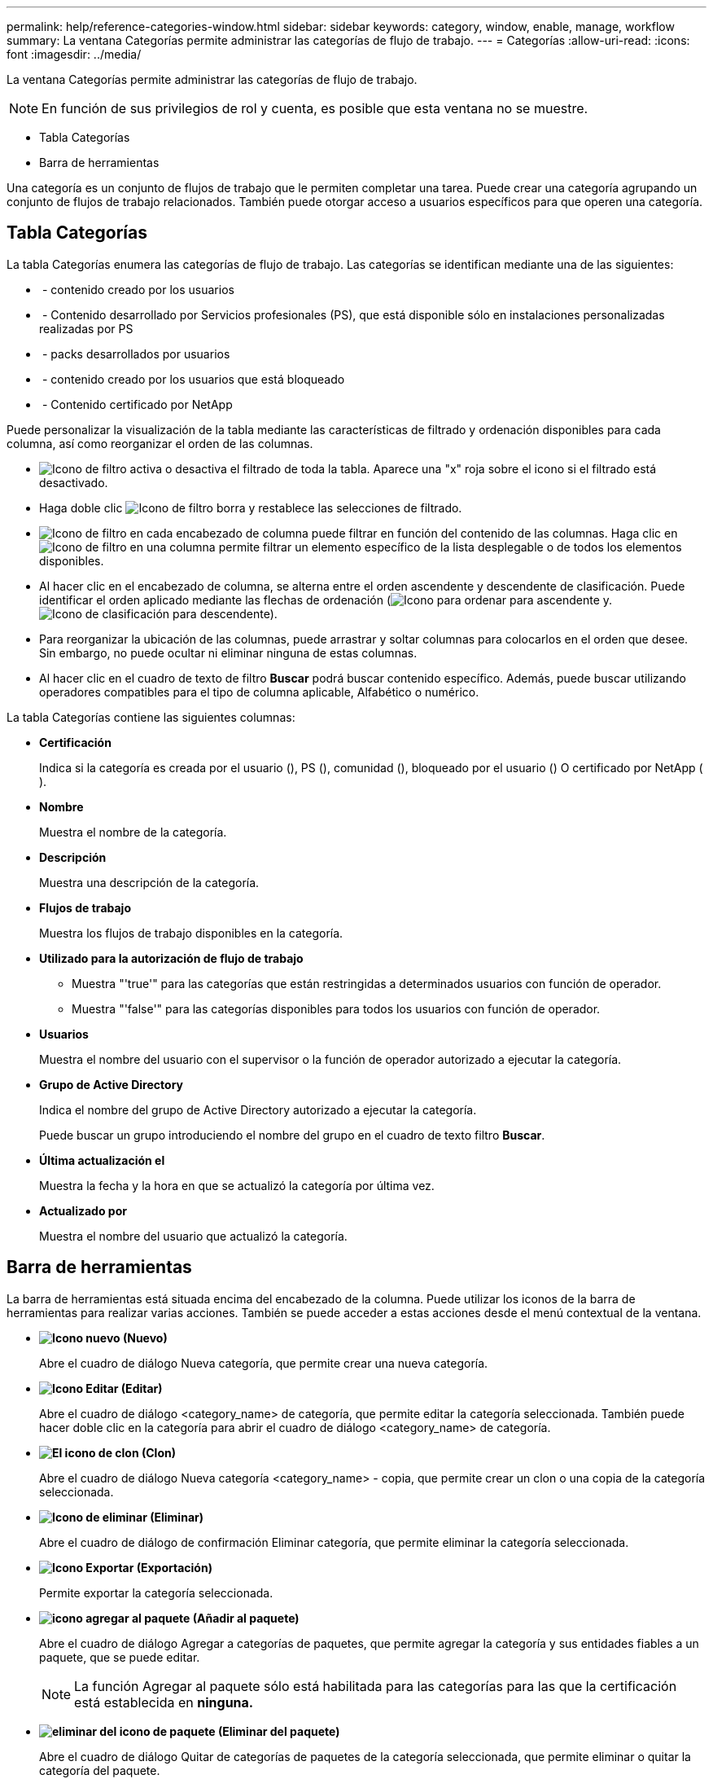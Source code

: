 ---
permalink: help/reference-categories-window.html 
sidebar: sidebar 
keywords: category, window, enable, manage, workflow 
summary: La ventana Categorías permite administrar las categorías de flujo de trabajo. 
---
= Categorías
:allow-uri-read: 
:icons: font
:imagesdir: ../media/


[role="lead"]
La ventana Categorías permite administrar las categorías de flujo de trabajo.


NOTE: En función de sus privilegios de rol y cuenta, es posible que esta ventana no se muestre.

* Tabla Categorías
* Barra de herramientas


Una categoría es un conjunto de flujos de trabajo que le permiten completar una tarea. Puede crear una categoría agrupando un conjunto de flujos de trabajo relacionados. También puede otorgar acceso a usuarios específicos para que operen una categoría.



== Tabla Categorías

La tabla Categorías enumera las categorías de flujo de trabajo. Las categorías se identifican mediante una de las siguientes:

* image:../media/community_certification.gif[""] - contenido creado por los usuarios
* image:../media/ps_certified_icon_wfa.gif[""] - Contenido desarrollado por Servicios profesionales (PS), que está disponible sólo en instalaciones personalizadas realizadas por PS
* image:../media/community_certification.gif[""] - packs desarrollados por usuarios
* image:../media/lock_icon_wfa.gif[""] - contenido creado por los usuarios que está bloqueado
* image:../media/netapp_certified.gif[""] - Contenido certificado por NetApp


Puede personalizar la visualización de la tabla mediante las características de filtrado y ordenación disponibles para cada columna, así como reorganizar el orden de las columnas.

* image:../media/filter_icon_wfa.gif["Icono de filtro"] activa o desactiva el filtrado de toda la tabla. Aparece una "x" roja sobre el icono si el filtrado está desactivado.
* Haga doble clic image:../media/filter_icon_wfa.gif["Icono de filtro"] borra y restablece las selecciones de filtrado.
* image:../media/wfa_filter_icon.gif["Icono de filtro"] en cada encabezado de columna puede filtrar en función del contenido de las columnas. Haga clic en image:../media/wfa_filter_icon.gif["Icono de filtro"] en una columna permite filtrar un elemento específico de la lista desplegable o de todos los elementos disponibles.
* Al hacer clic en el encabezado de columna, se alterna entre el orden ascendente y descendente de clasificación. Puede identificar el orden aplicado mediante las flechas de ordenación (image:../media/wfa_sortarrow_up_icon.gif["Icono para ordenar"] para ascendente y. image:../media/wfa_sortarrow_down_icon.gif["Icono de clasificación"] para descendente).
* Para reorganizar la ubicación de las columnas, puede arrastrar y soltar columnas para colocarlos en el orden que desee. Sin embargo, no puede ocultar ni eliminar ninguna de estas columnas.
* Al hacer clic en el cuadro de texto de filtro *Buscar* podrá buscar contenido específico. Además, puede buscar utilizando operadores compatibles para el tipo de columna aplicable, Alfabético o numérico.


La tabla Categorías contiene las siguientes columnas:

* *Certificación*
+
Indica si la categoría es creada por el usuario (image:../media/community_certification.gif[""]), PS (image:../media/ps_certified_icon_wfa.gif[""]), comunidad (image:../media/community_certification.gif[""]), bloqueado por el usuario (image:../media/lock_icon_wfa.gif[""]) O certificado por NetApp (image:../media/netapp_certified.gif[""]).

* *Nombre*
+
Muestra el nombre de la categoría.

* *Descripción*
+
Muestra una descripción de la categoría.

* *Flujos de trabajo*
+
Muestra los flujos de trabajo disponibles en la categoría.

* *Utilizado para la autorización de flujo de trabajo*
+
** Muestra "'true'" para las categorías que están restringidas a determinados usuarios con función de operador.
** Muestra "'false'" para las categorías disponibles para todos los usuarios con función de operador.


* *Usuarios*
+
Muestra el nombre del usuario con el supervisor o la función de operador autorizado a ejecutar la categoría.

* *Grupo de Active Directory*
+
Indica el nombre del grupo de Active Directory autorizado a ejecutar la categoría.

+
Puede buscar un grupo introduciendo el nombre del grupo en el cuadro de texto filtro *Buscar*.

* *Última actualización el*
+
Muestra la fecha y la hora en que se actualizó la categoría por última vez.

* *Actualizado por*
+
Muestra el nombre del usuario que actualizó la categoría.





== Barra de herramientas

La barra de herramientas está situada encima del encabezado de la columna. Puede utilizar los iconos de la barra de herramientas para realizar varias acciones. También se puede acceder a estas acciones desde el menú contextual de la ventana.

* *image:../media/new_wfa_icon.gif["Icono nuevo"] (Nuevo)*
+
Abre el cuadro de diálogo Nueva categoría, que permite crear una nueva categoría.

* *image:../media/edit_wfa_icon.gif["Icono Editar"] (Editar)*
+
Abre el cuadro de diálogo <category_name> de categoría, que permite editar la categoría seleccionada. También puede hacer doble clic en la categoría para abrir el cuadro de diálogo <category_name> de categoría.

* *image:../media/clone_wfa_icon.gif["El icono de clon"] (Clon)*
+
Abre el cuadro de diálogo Nueva categoría <category_name> - copia, que permite crear un clon o una copia de la categoría seleccionada.

* *image:../media/delete_wfa_icon.gif["Icono de eliminar"] (Eliminar)*
+
Abre el cuadro de diálogo de confirmación Eliminar categoría, que permite eliminar la categoría seleccionada.

* *image:../media/export_wfa_icon.gif["Icono Exportar"] (Exportación)*
+
Permite exportar la categoría seleccionada.

* *image:../media/add_to_pack.png["icono agregar al paquete"] (Añadir al paquete)*
+
Abre el cuadro de diálogo Agregar a categorías de paquetes, que permite agregar la categoría y sus entidades fiables a un paquete, que se puede editar.

+

NOTE: La función Agregar al paquete sólo está habilitada para las categorías para las que la certificación está establecida en *ninguna.*

* *image:../media/remove_from_pack.png["eliminar del icono de paquete"] (Eliminar del paquete)*
+
Abre el cuadro de diálogo Quitar de categorías de paquetes de la categoría seleccionada, que permite eliminar o quitar la categoría del paquete.

+

NOTE: La función Eliminar del paquete sólo está activada para las categorías para las que la certificación está establecida en *Ninguno.*


